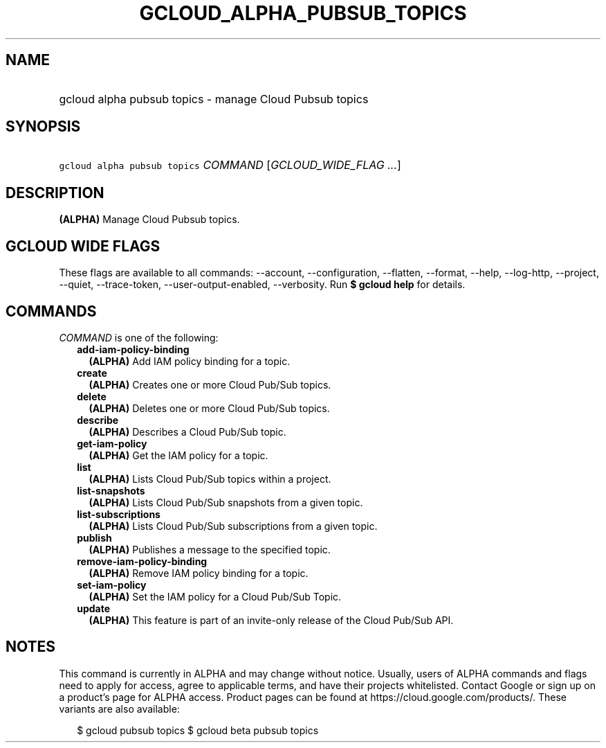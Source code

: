 
.TH "GCLOUD_ALPHA_PUBSUB_TOPICS" 1



.SH "NAME"
.HP
gcloud alpha pubsub topics \- manage Cloud Pubsub topics



.SH "SYNOPSIS"
.HP
\f5gcloud alpha pubsub topics\fR \fICOMMAND\fR [\fIGCLOUD_WIDE_FLAG\ ...\fR]



.SH "DESCRIPTION"

\fB(ALPHA)\fR Manage Cloud Pubsub topics.



.SH "GCLOUD WIDE FLAGS"

These flags are available to all commands: \-\-account, \-\-configuration,
\-\-flatten, \-\-format, \-\-help, \-\-log\-http, \-\-project, \-\-quiet,
\-\-trace\-token, \-\-user\-output\-enabled, \-\-verbosity. Run \fB$ gcloud
help\fR for details.



.SH "COMMANDS"

\f5\fICOMMAND\fR\fR is one of the following:

.RS 2m
.TP 2m
\fBadd\-iam\-policy\-binding\fR
\fB(ALPHA)\fR Add IAM policy binding for a topic.

.TP 2m
\fBcreate\fR
\fB(ALPHA)\fR Creates one or more Cloud Pub/Sub topics.

.TP 2m
\fBdelete\fR
\fB(ALPHA)\fR Deletes one or more Cloud Pub/Sub topics.

.TP 2m
\fBdescribe\fR
\fB(ALPHA)\fR Describes a Cloud Pub/Sub topic.

.TP 2m
\fBget\-iam\-policy\fR
\fB(ALPHA)\fR Get the IAM policy for a topic.

.TP 2m
\fBlist\fR
\fB(ALPHA)\fR Lists Cloud Pub/Sub topics within a project.

.TP 2m
\fBlist\-snapshots\fR
\fB(ALPHA)\fR Lists Cloud Pub/Sub snapshots from a given topic.

.TP 2m
\fBlist\-subscriptions\fR
\fB(ALPHA)\fR Lists Cloud Pub/Sub subscriptions from a given topic.

.TP 2m
\fBpublish\fR
\fB(ALPHA)\fR Publishes a message to the specified topic.

.TP 2m
\fBremove\-iam\-policy\-binding\fR
\fB(ALPHA)\fR Remove IAM policy binding for a topic.

.TP 2m
\fBset\-iam\-policy\fR
\fB(ALPHA)\fR Set the IAM policy for a Cloud Pub/Sub Topic.

.TP 2m
\fBupdate\fR
\fB(ALPHA)\fR This feature is part of an invite\-only release of the Cloud
Pub/Sub API.


.RE
.sp

.SH "NOTES"

This command is currently in ALPHA and may change without notice. Usually, users
of ALPHA commands and flags need to apply for access, agree to applicable terms,
and have their projects whitelisted. Contact Google or sign up on a product's
page for ALPHA access. Product pages can be found at
https://cloud.google.com/products/. These variants are also available:

.RS 2m
$ gcloud pubsub topics
$ gcloud beta pubsub topics
.RE

